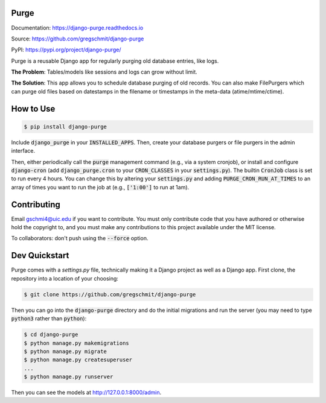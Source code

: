 Purge
#####

.. inclusion-marker-do-not-remove

.. image:: https://readthedocs.org/projects/django-purge/badge/?version=latest
    :target: https://django-purge.readthedocs.io/en/latest/?badge=latest
    :alt: Documentation Status

Documentation: https://django-purge.readthedocs.io

Source: https://github.com/gregschmit/django-purge

PyPI: https://pypi.org/project/django-purge/

Purge is a reusable Django app for regularly purging old database entries, like
logs.

**The Problem**: Tables/models like sessions and logs can grow without limit.

**The Solution**: This app allows you to schedule database purging of old
records. You can also make FilePurgers which can purge old files based on
datestamps in the filename or timestamps in the meta-data (atime/mtime/ctime).

How to Use
##########

.. code-block:: shell

    $ pip install django-purge

Include :code:`django_purge` in your :code:`INSTALLED_APPS`. Then, create your
database purgers or file purgers in the admin interface.

Then, either periodically call the :code:`purge` management command (e.g., via a
system cronjob), or install and configure :code:`django-cron` (add
:code:`django_purge.cron` to your :code:`CRON_CLASSES` in your
:code:`settings.py`). The builtin :code:`CronJob` class is set to run every 4
hours. You can change this by altering your :code:`settings.py` and adding
:code:`PURGE_CRON_RUN_AT_TIMES` to an array of times you want to run the job at
(e.g., :code:`['1:00']` to run at 1am).

Contributing
############

Email gschmi4@uic.edu if you want to contribute. You must only contribute code
that you have authored or otherwise hold the copyright to, and you must
make any contributions to this project available under the MIT license.

To collaborators: don't push using the :code:`--force` option.

Dev Quickstart
##############

Purge comes with a `settings.py` file, technically making it a Django project as
well as a Django app. First clone, the repository into a location of your
choosing:

.. code-block:: shell

    $ git clone https://github.com/gregschmit/django-purge

Then you can go into the :code:`django-purge` directory and do the initial
migrations and run the server (you may need to type :code:`python3` rather than
:code:`python`):

.. code-block:: shell

    $ cd django-purge
    $ python manage.py makemigrations
    $ python manage.py migrate
    $ python manage.py createsuperuser
    ...
    $ python manage.py runserver

Then you can see the models at http://127.0.0.1:8000/admin.
